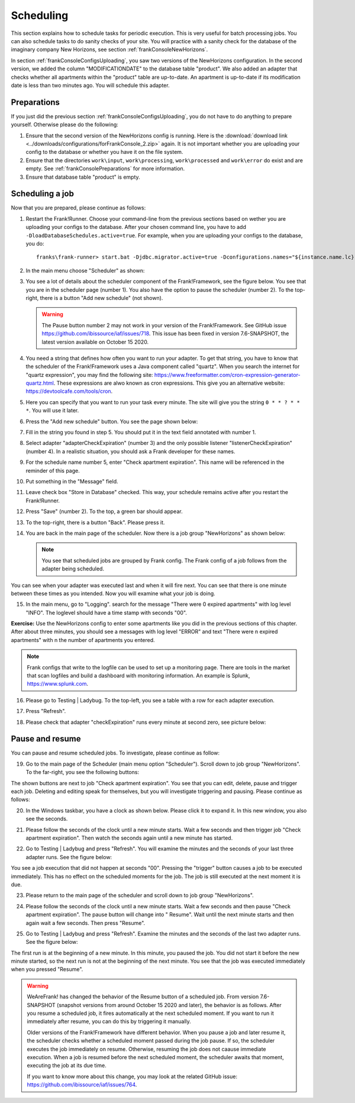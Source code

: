 .. _frankConsoleScheduling:

Scheduling
==========

.. highlight:: none

This section explains how to schedule tasks for periodic execution. This is very useful for batch processing jobs. You can also schedule tasks to do sanity checks of your site. You will practice with a sanity check for the database of the imaginary company New Horizons, see section :ref:`frankConsoleNewHorizons`.

In section :ref:`frankConsoleConfigsUploading`, you saw two versions of the NewHorizons configuration. In the second version, we added the column "MODIFICATIONDATE" to the database table "product". We also added an adapter that checks whether all apartments within the "product" table are up-to-date. An apartment is up-to-date if its modification date is less than two minutes ago. You will schedule this adapter.

Preparations
------------

If you just did the previous section :ref:`frankConsoleConfigsUploading`, you do not have to do anything to prepare yourself. Otherwise please do the following:

#. Ensure that the second version of the NewHorizons config is running. Here is the :download:`download link <../downloads/configurations/forFrankConsole_2.zip>` again. It is not important whether you are uploading your config to the database or whether you have it on the file system.
#. Ensure that the directories ``work\input``, ``work\processing``, ``work\processed`` and ``work\error`` do exist and are empty. See :ref:`frankConsolePreparations` for more information.
#. Ensure that database table "product" is empty.

Scheduling a job
----------------

Now that you are prepared, please continue as follows:

#. Restart the Frank!Runner. Choose your command-line from the previous sections based on wether you are uploading your configs to the database. After your chosen command line, you have to add ``-DloadDatabaseSchedules.active=true``. For example, when you are uploading your configs to the database, you do: ::

     franks\frank-runner> start.bat -Djdbc.migrator.active=true -Dconfigurations.names="${instance.name.lc},NewHorizons" -Dconfigurations.NewHorizons.classLoaderType=DatabaseClassLoader -Dwork=work -DloadDatabaseSchedules.active=true

#. In the main menu choose "Scheduler" as shown:

   .. image:: mainMenuScheduler.jpg

#. You see a lot of details about the scheduler component of the Frank!Framework, see the figure below. You see that you are in the scheduler page (number 1). You also have the option to pause the scheduler (number 2). To the top-right, there is a button "Add new schedule" (not shown).

   .. image:: schedulingPauseButton.jpg

   .. WARNING::

      The Pause button number 2 may not work in your version of the Frank!Framework. See GitHub issue https://github.com/ibissource/iaf/issues/718. This issue has been fixed in version 7.6-SNAPSHOT, the latest version available on October 15 2020.

#. You need a string that defines how often you want to run your adapter. To get that string, you have to know that the scheduler of the Frank!Framework uses a Java component called "quartz". When you search the internet for "quartz expression", you may find the following site: https://www.freeformatter.com/cron-expression-generator-quartz.html. These expressions are alwo known as cron expressions. This give you an alternative website: https://devtoolcafe.com/tools/cron.
#. Here you can specify that you want to run your task every minute. The site will give you the string ``0 * * ? * * *``. You will use it later.
#. Press the "Add new schedule" button. You see the page shown below:

   .. image:: schedulingUploadSchedule.jpg

#. Fill in the string you found in step 5. You should put it in the text field annotated with number 1.
#. Select adapter "adapterCheckExpiration" (number 3) and the only possible listener "listenerCheckExpiration" (number 4). In a realistic situation, you should ask a Frank developer for these names.
#. For the schedule name number 5, enter "Check apartment expiration". This name will be referenced in the reminder of this page.
#. Put something in the "Message" field.
#. Leave check box "Store in Database" checked. This way, your schedule remains active after you restart the Frank!Runner.
#. Press "Save" (number 2). To the top, a green bar should appear.
#. To the top-right, there is a button "Back". Please press it.
#. You are back in the main page of the scheduler. Now there is a job group "NewHorizons" as shown below:

   .. image:: schedulingJobGroupNewHorizons.jpg

   .. NOTE::

      You see that scheduled jobs are grouped by Frank config. The Frank config of a job follows from the adapter being scheduled.

You can see when your adapter was executed last and when it will fire next. You can see that there is one minute between these times as you intended. Now you will examine what your job is doing.

15. In the main menu, go to "Logging". search for the message "There were 0 expired apartments" with log level "INFO". The loglevel should have a time stamp with seconds "00".

**Exercise:** Use the NewHorizons config to enter some apartments like you did in the previous sections of this chapter. After about three minutes, you should see a messages with log level "ERROR" and text "There were n expired apartments" with n the number of apartments you entered.

.. NOTE::

   Frank configs that write to the logfile can be used to set up a monitoring page. There are tools in the market that scan logfiles and build a dashboard with monitoring information. An example is Splunk, https://www.splunk.com.

16. Please go to Testing | Ladybug. To the top-left, you see a table with a row for each adapter execution.
#. Press "Refresh".
#. Please check that adapter "checkExpiration" runs every minute at second zero, see picture below:

   .. image:: schedulingLadybugEveryMinute.jpg

Pause and resume
----------------

You can pause and resume scheduled jobs. To investigate, please continue as follow:

19. Go to the main page of the Scheduler (main menu option "Scheduler"). Scroll down to job group "NewHorizons". To the far-right, you see the following buttons:

    .. image:: schedulingJobGroupButtons.jpg

The shown buttons are next to job "Check apartment expiration". You see that you can edit, delete, pause and trigger each job. Deleting and editing speak for themselves, but you will investigate triggering and pausing. Please continue as follows:

20. In the Windows taskbar, you have a clock as shown below. Please click it to expand it. In this new window, you also see the seconds.

    .. image:: schedulingWindowsClock.jpg

#. Please follow the seconds of the clock until a new minute starts. Wait a few seconds and then trigger job "Check apartment expiration". Then watch the seconds again until a new minute has started.
#. Go to Testing | Ladybug and press "Refresh". You will examine the minutes and the seconds of your last three adapter runs. See the figure below:

   .. image:: schedulingLadybugTrigger.jpg

You see a job execution that did not happen at seconds "00". Pressing the "trigger" button causes a job to be executed immediately. This has no effect on the scheduled moments for the job. The job is still executed at the next moment it is due.

23. Please return to the main page of the scheduler and scroll down to job group "NewHorizons".
#. Please follow the seconds of the clock until a new minute starts. Wait a few seconds and then pause "Check apartment expiration". The pause button will change into " Resume". Wait until the next minute starts and then again wait a few seconds. Then press "Resume".
#. Go to Testing | Ladybug and press "Refresh". Examine the minutes and the seconds of the last two adapter runs. See the figure below:

   .. image:: schedulingLadybugAfterResume.jpg

The first run is at the beginning of a new minute. In this minute, you paused the job. You did not start it before the new minute started, so the next run is not at the beginning of the next minute. You see that the job was executed immediately when you pressed "Resume".

.. WARNING::

   WeAreFrank! has changed the behavior of the Resume button of a scheduled job. From version 7.6-SNAPSHOT (snapshot versions from around October 15 2020 and later), the behavior is as follows. After you resume a scheduled job, it fires automatically at the next scheduled moment. If you want to run it immediately after resume, you can do this by triggering it manually.

   Older versions of the Frank!Framework have different behavior. When you pause a job and later resume it, the scheduler checks whether a scheduled moment passed during the job pause. If so, the scheduler executes the job immediately on resume. Otherwise, resuming the job does not caause immediate execution. When a job is resumed before the next scheduled moment, the scheduler awaits that moment, executing the job at its due time.

   If you want to know more about this change, you may look at the related GitHub issue: https://github.com/ibissource/iaf/issues/764.
